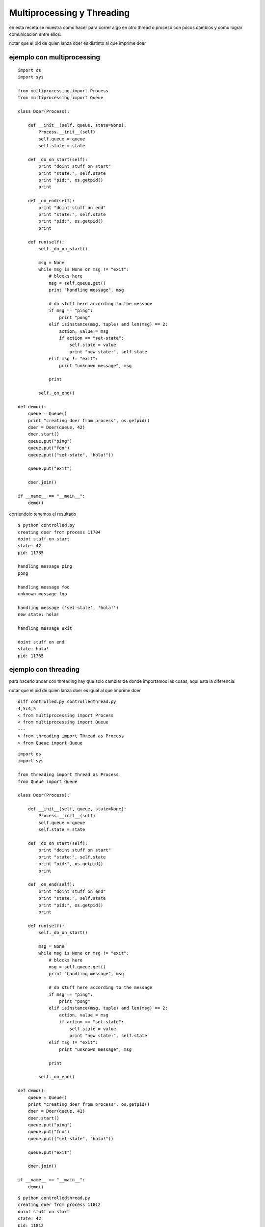 
Multiprocessing y Threading
---------------------------

en esta receta se muestra como hacer para correr algo en otro thread o proceso con pocos cambios y como lograr comunicacion entre ellos.

notar que el pid de quien lanza doer es distinto al que imprime doer

ejemplo con multiprocessing
~~~~~~~~~~~~~~~~~~~~~~~~~~~

::

    import os
    import sys

    from multiprocessing import Process
    from multiprocessing import Queue

    class Doer(Process):

        def __init__(self, queue, state=None):
            Process.__init__(self)
            self.queue = queue
            self.state = state

        def _do_on_start(self):
            print "doint stuff on start"
            print "state:", self.state
            print "pid:", os.getpid()
            print

        def _on_end(self):
            print "doint stuff on end"
            print "state:", self.state
            print "pid:", os.getpid()
            print

        def run(self):
            self._do_on_start()

            msg = None
            while msg is None or msg != "exit":
                # blocks here
                msg = self.queue.get()
                print "handling message", msg

                # do stuff here according to the message
                if msg == "ping":
                    print "pong"
                elif isinstance(msg, tuple) and len(msg) == 2:
                    action, value = msg
                    if action == "set-state":
                        self.state = value
                        print "new state:", self.state
                elif msg != "exit":
                    print "unknown message", msg

                print

            self._on_end()

    def demo():
        queue = Queue()
        print "creating doer from process", os.getpid()
        doer = Doer(queue, 42)
        doer.start()
        queue.put("ping")
        queue.put("foo")
        queue.put(("set-state", "hola!"))

        queue.put("exit")

        doer.join()

    if __name__ == "__main__":
        demo()


corriendolo tenemos el resultado

::

   $ python controlled.py
   creating doer from process 11784
   doint stuff on start
   state: 42
   pid: 11785

   handling message ping
   pong

   handling message foo
   unknown message foo

   handling message ('set-state', 'hola!')
   new state: hola!

   handling message exit

   doint stuff on end
   state: hola!
   pid: 11785

ejemplo con threading
~~~~~~~~~~~~~~~~~~~~~

para hacerlo andar con threading hay que solo cambiar de donde importamos las cosas, aquí esta la diferencia:

notar que el pid de quien lanza doer es igual al que imprime doer

::

    diff controlled.py controlledthread.py 
    4,5c4,5
    < from multiprocessing import Process
    < from multiprocessing import Queue
    ---
    > from threading import Thread as Process
    > from Queue import Queue


::

    import os
    import sys

    from threading import Thread as Process
    from Queue import Queue

    class Doer(Process):

        def __init__(self, queue, state=None):
            Process.__init__(self)
            self.queue = queue
            self.state = state

        def _do_on_start(self):
            print "doint stuff on start"
            print "state:", self.state
            print "pid:", os.getpid()
            print

        def _on_end(self):
            print "doint stuff on end"
            print "state:", self.state
            print "pid:", os.getpid()
            print

        def run(self):
            self._do_on_start()

            msg = None
            while msg is None or msg != "exit":
                # blocks here
                msg = self.queue.get()
                print "handling message", msg

                # do stuff here according to the message
                if msg == "ping":
                    print "pong"
                elif isinstance(msg, tuple) and len(msg) == 2:
                    action, value = msg
                    if action == "set-state":
                        self.state = value
                        print "new state:", self.state
                elif msg != "exit":
                    print "unknown message", msg

                print

            self._on_end()

    def demo():
        queue = Queue()
        print "creating doer from process", os.getpid()
        doer = Doer(queue, 42)
        doer.start()
        queue.put("ping")
        queue.put("foo")
        queue.put(("set-state", "hola!"))

        queue.put("exit")

        doer.join()

    if __name__ == "__main__":
        demo()


::

   $ python controlledthread.py
   creating doer from process 11812
   doint stuff on start
   state: 42
   pid: 11812

   handling message ping
   pong

   handling message foo
   unknown message foo

   handling message ('set-state', 'hola!')
   new state: hola!

   handling message exit

   doint stuff on end
   state: hola!
   pid: 11812

